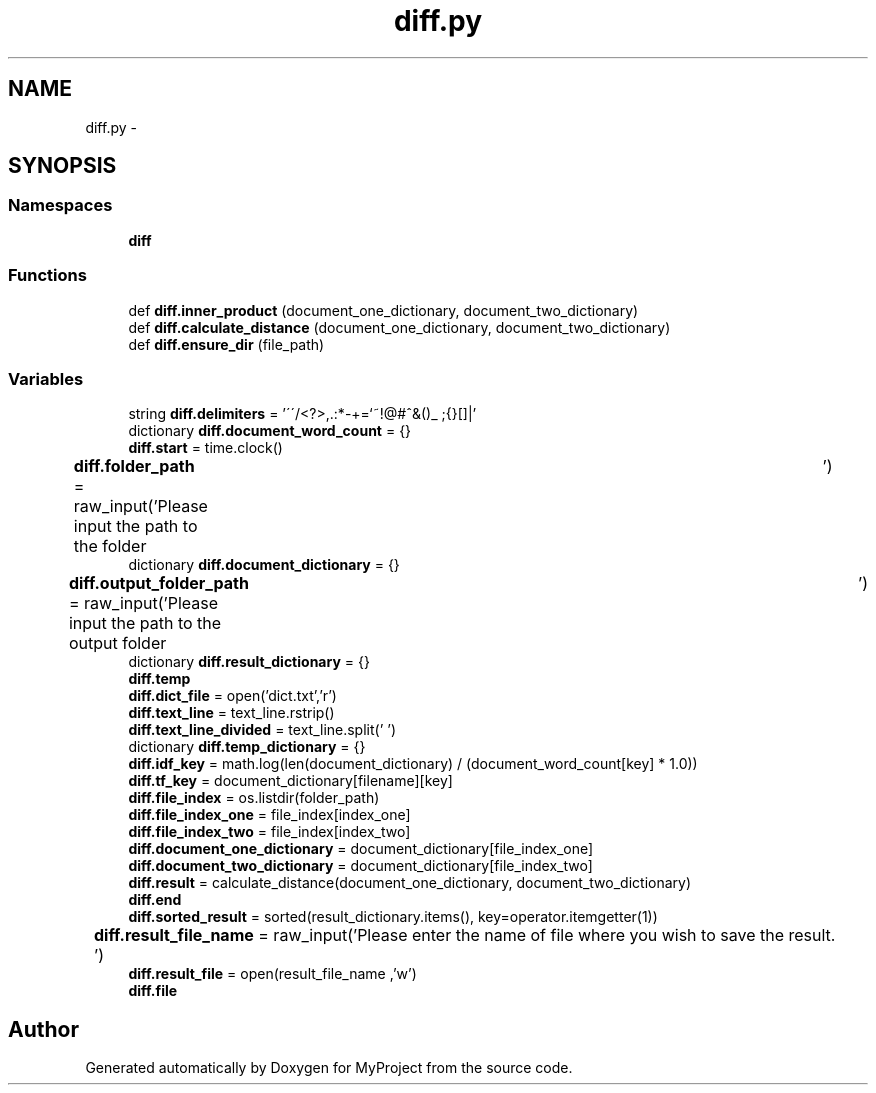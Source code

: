 .TH "diff.py" 3 "Mon Sep 25 2017" "Version 1" "MyProject" \" -*- nroff -*-
.ad l
.nh
.SH NAME
diff.py \- 
.SH SYNOPSIS
.br
.PP
.SS "Namespaces"

.in +1c
.ti -1c
.RI " \fBdiff\fP"
.br
.in -1c
.SS "Functions"

.in +1c
.ti -1c
.RI "def \fBdiff\&.inner_product\fP (document_one_dictionary, document_two_dictionary)"
.br
.ti -1c
.RI "def \fBdiff\&.calculate_distance\fP (document_one_dictionary, document_two_dictionary)"
.br
.ti -1c
.RI "def \fBdiff\&.ensure_dir\fP (file_path)"
.br
.in -1c
.SS "Variables"

.in +1c
.ti -1c
.RI "string \fBdiff\&.delimiters\fP = '\\'\\'/<?>,\&.:*\-+\\\\=`~!@#^&()_ ;{}[]|'"
.br
.ti -1c
.RI "dictionary \fBdiff\&.document_word_count\fP = {}"
.br
.ti -1c
.RI "\fBdiff\&.start\fP = time\&.clock()"
.br
.ti -1c
.RI "\fBdiff\&.folder_path\fP = raw_input('Please input the path to the folder\\t')"
.br
.ti -1c
.RI "dictionary \fBdiff\&.document_dictionary\fP = {}"
.br
.ti -1c
.RI "\fBdiff\&.output_folder_path\fP = raw_input('Please input the path to the output folder\\t')"
.br
.ti -1c
.RI "dictionary \fBdiff\&.result_dictionary\fP = {}"
.br
.ti -1c
.RI "\fBdiff\&.temp\fP"
.br
.ti -1c
.RI "\fBdiff\&.dict_file\fP = open('dict\&.txt','r')"
.br
.ti -1c
.RI "\fBdiff\&.text_line\fP = text_line\&.rstrip()"
.br
.ti -1c
.RI "\fBdiff\&.text_line_divided\fP = text_line\&.split(' ')"
.br
.ti -1c
.RI "dictionary \fBdiff\&.temp_dictionary\fP = {}"
.br
.ti -1c
.RI "\fBdiff\&.idf_key\fP = math\&.log(len(document_dictionary) / (document_word_count[key] * 1\&.0))"
.br
.ti -1c
.RI "\fBdiff\&.tf_key\fP = document_dictionary[filename][key]"
.br
.ti -1c
.RI "\fBdiff\&.file_index\fP = os\&.listdir(folder_path)"
.br
.ti -1c
.RI "\fBdiff\&.file_index_one\fP = file_index[index_one]"
.br
.ti -1c
.RI "\fBdiff\&.file_index_two\fP = file_index[index_two]"
.br
.ti -1c
.RI "\fBdiff\&.document_one_dictionary\fP = document_dictionary[file_index_one]"
.br
.ti -1c
.RI "\fBdiff\&.document_two_dictionary\fP = document_dictionary[file_index_two]"
.br
.ti -1c
.RI "\fBdiff\&.result\fP = calculate_distance(document_one_dictionary, document_two_dictionary)"
.br
.ti -1c
.RI "\fBdiff\&.end\fP"
.br
.ti -1c
.RI "\fBdiff\&.sorted_result\fP = sorted(result_dictionary\&.items(), key=operator\&.itemgetter(1))"
.br
.ti -1c
.RI "\fBdiff\&.result_file_name\fP = raw_input('Please enter the name of file where you wish to save the result\&.\\t')"
.br
.ti -1c
.RI "\fBdiff\&.result_file\fP = open(result_file_name ,'w')"
.br
.ti -1c
.RI "\fBdiff\&.file\fP"
.br
.in -1c
.SH "Author"
.PP 
Generated automatically by Doxygen for MyProject from the source code\&.
